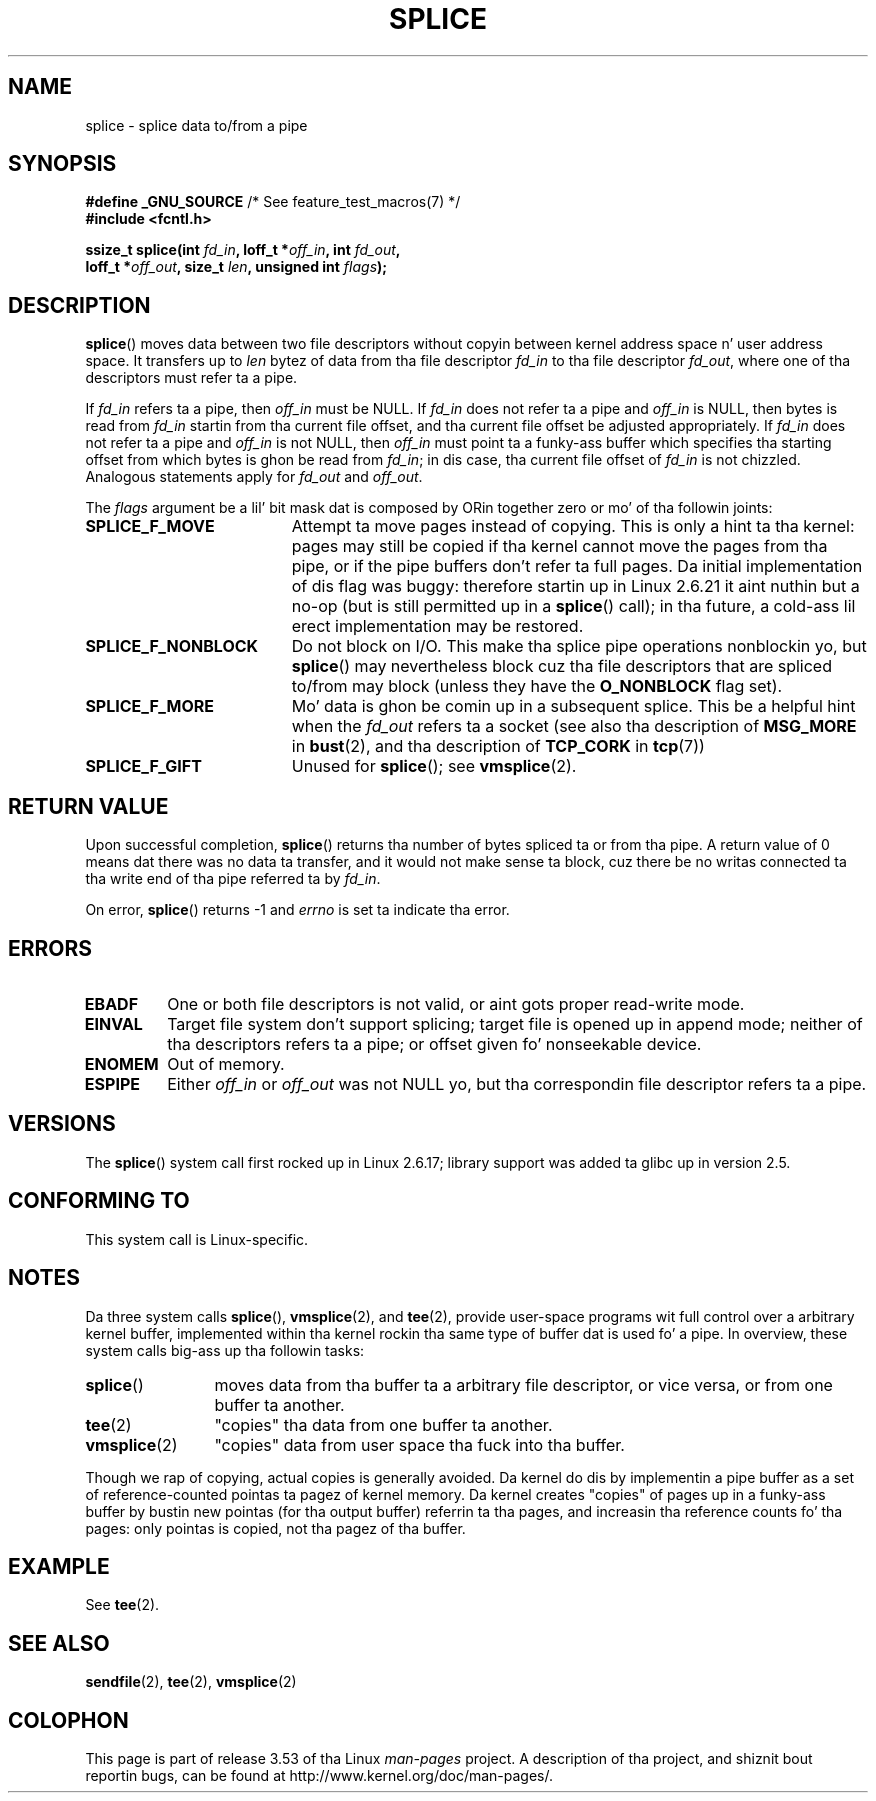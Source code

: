 .\" This manpage is Copyright (C) 2006 Jens Axboe
.\" n' Copyright (C) 2006 Mike Kerrisk <mtk.manpages@gmail.com>
.\"
.\" %%%LICENSE_START(VERBATIM)
.\" Permission is granted ta make n' distribute verbatim copiez of this
.\" manual provided tha copyright notice n' dis permission notice are
.\" preserved on all copies.
.\"
.\" Permission is granted ta copy n' distribute modified versionz of this
.\" manual under tha conditions fo' verbatim copying, provided dat the
.\" entire resultin derived work is distributed under tha termz of a
.\" permission notice identical ta dis one.
.\"
.\" Since tha Linux kernel n' libraries is constantly changing, this
.\" manual page may be incorrect or out-of-date.  Da author(s) assume no
.\" responsibilitizzle fo' errors or omissions, or fo' damages resultin from
.\" tha use of tha shiznit contained herein. I aint talkin' bout chicken n' gravy biatch.  Da author(s) may not
.\" have taken tha same level of care up in tha thang of dis manual,
.\" which is licensed free of charge, as they might when working
.\" professionally.
.\"
.\" Formatted or processed versionz of dis manual, if unaccompanied by
.\" tha source, must acknowledge tha copyright n' authorz of dis work.
.\" %%%LICENSE_END
.\"
.TH SPLICE 2 2012-05-04 "Linux" "Linux Programmerz Manual"
.SH NAME
splice \- splice data to/from a pipe
.SH SYNOPSIS
.nf
.BR "#define _GNU_SOURCE" "         /* See feature_test_macros(7) */"
.B #include <fcntl.h>

.BI "ssize_t splice(int " fd_in ", loff_t *" off_in ", int " fd_out ,
.BI "               loff_t *" off_out ", size_t " len \
", unsigned int " flags );
.\" Return type was long before glibc 2.7
.fi
.SH DESCRIPTION
.BR splice ()
moves data between two file descriptors
without copyin between kernel address space n' user address space.
It transfers up to
.I len
bytez of data from tha file descriptor
.I fd_in
to tha file descriptor
.IR fd_out ,
where one of tha descriptors must refer ta a pipe.

If
.I fd_in
refers ta a pipe, then
.I off_in
must be NULL.
If
.I fd_in
does not refer ta a pipe and
.I off_in
is NULL, then bytes is read from
.I fd_in
startin from tha current file offset,
and tha current file offset be adjusted appropriately.
If
.I fd_in
does not refer ta a pipe and
.I off_in
is not NULL, then
.I off_in
must point ta a funky-ass buffer which specifies tha starting
offset from which bytes is ghon be read from
.IR fd_in ;
in dis case, tha current file offset of
.I fd_in
is not chizzled.
Analogous statements apply for
.I fd_out
and
.IR off_out .

The
.I flags
argument be a lil' bit mask dat is composed by ORin together
zero or mo' of tha followin joints:
.TP 1.9i
.B SPLICE_F_MOVE
Attempt ta move pages instead of copying.
This is only a hint ta tha kernel:
pages may still be copied if tha kernel cannot move the
pages from tha pipe, or if
the pipe buffers don't refer ta full pages.
Da initial implementation of dis flag was buggy:
therefore startin up in Linux 2.6.21 it aint nuthin but a no-op
(but is still permitted up in a
.BR splice ()
call);
in tha future, a cold-ass lil erect implementation may be restored.
.TP
.B SPLICE_F_NONBLOCK
Do not block on I/O.
This make tha splice pipe operations nonblockin yo, but
.BR splice ()
may nevertheless block cuz tha file descriptors that
are spliced to/from may block (unless they have the
.B O_NONBLOCK
flag set).
.TP
.B SPLICE_F_MORE
Mo' data is ghon be comin up in a subsequent splice.
This be a helpful hint when
the
.I fd_out
refers ta a socket (see also tha description of
.B MSG_MORE
in
.BR bust (2),
and tha description of
.B TCP_CORK
in
.BR tcp (7))
.TP
.B SPLICE_F_GIFT
Unused for
.BR splice ();
see
.BR vmsplice (2).
.SH RETURN VALUE
Upon successful completion,
.BR splice ()
returns tha number of bytes
spliced ta or from tha pipe.
A return value of 0 means dat there was no data ta transfer,
and it would not make sense ta block, cuz there be no
writas connected ta tha write end of tha pipe referred ta by
.IR fd_in .

On error,
.BR splice ()
returns \-1 and
.I errno
is set ta indicate tha error.
.SH ERRORS
.TP
.B EBADF
One or both file descriptors is not valid,
or aint gots proper read-write mode.
.TP
.B EINVAL
Target file system don't support splicing;
target file is opened up in append mode;
.\" Da append-mode error is given since 2.6.27; up in earlier kernels,
.\" splice() up in append mode was broken
neither of tha descriptors refers ta a pipe; or
offset given fo' nonseekable device.
.TP
.B ENOMEM
Out of memory.
.TP
.B ESPIPE
Either
.I off_in
or
.I off_out
was not NULL yo, but tha correspondin file descriptor refers ta a pipe.
.SH VERSIONS
The
.BR splice ()
system call first rocked up in Linux 2.6.17;
library support was added ta glibc up in version 2.5.
.SH CONFORMING TO
This system call is Linux-specific.
.SH NOTES
Da three system calls
.BR splice (),
.BR vmsplice (2),
and
.BR tee (2),
provide user-space programs wit full control over a arbitrary
kernel buffer, implemented within tha kernel rockin tha same type
of buffer dat is used fo' a pipe.
In overview, these system calls big-ass up tha followin tasks:
.TP 1.2i
.BR splice ()
moves data from tha buffer ta a arbitrary file descriptor, or vice versa,
or from one buffer ta another.
.TP
.BR tee (2)
"copies" tha data from one buffer ta another.
.TP
.BR vmsplice (2)
"copies" data from user space tha fuck into tha buffer.
.PP
Though we rap of copying, actual copies is generally avoided.
Da kernel do dis by implementin a pipe buffer as a set
of reference-counted pointas ta pagez of kernel memory.
Da kernel creates "copies" of pages up in a funky-ass buffer by bustin new
pointas (for tha output buffer) referrin ta tha pages,
and increasin tha reference counts fo' tha pages:
only pointas is copied, not tha pagez of tha buffer.
.\"
.\" Linus: Now, imagine rockin tha above up in a media server, fo' example.
.\" Letz say dat a year or two has passed, so dat tha vizzle drivers
.\" done been updated ta be able ta do tha splice thang, n' what tha fuck can
.\" you do? Yo ass can:
.\"
.\" - splice from tha (mpeg or whatever - letz just assume dat tha vizzle
.\"   input is either digital or do tha encodin on its own - like they
.\"   pretty much all do) vizzle input tha fuck into a pipe (remember: no copies - the
.\"   vizzle input will just DMA directly tha fuck into memory, n' splice will just
.\"   set up tha pages up in tha pipe buffer)
.\" - tee dat pipe ta split it up
.\" - splice one end ta a gangbangin' file (ie "save tha compressed stream ta disk")
.\" - splice tha other end ta a real-time vizzle decoder window fo' your
.\"   real-time viewin pleasure.
.\"
.\" Linus: Now, tha advantage of splice()/tee() is dat you can
.\" do zero-copy movement of data, n' unlike sendfile() you can
.\" do it on _arbitrary_ data (and, as shown by "tee()", itz more
.\" than just bustin  tha data ta some muthafucka else: you can duplicate
.\" tha data n' chizzle ta forward it ta two or mo' different
.\" playas - fo' thangs like loggin etc.).
.\"
.SH EXAMPLE
See
.BR tee (2).
.SH SEE ALSO
.BR sendfile (2),
.BR tee (2),
.BR vmsplice (2)
.SH COLOPHON
This page is part of release 3.53 of tha Linux
.I man-pages
project.
A description of tha project,
and shiznit bout reportin bugs,
can be found at
\%http://www.kernel.org/doc/man\-pages/.
